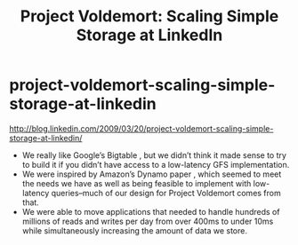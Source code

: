 * project-voldemort-scaling-simple-storage-at-linkedin
#+TITLE: Project Voldemort: Scaling Simple Storage at LinkedIn

http://blog.linkedin.com/2009/03/20/project-voldemort-scaling-simple-storage-at-linkedin/

   - We really like Google’s Bigtable , but we didn’t think it made sense to try to build it if you didn’t have access to a low-latency GFS implementation. 
   - We were inspired by Amazon’s Dynamo paper , which seemed to meet the needs we have as well as being feasible to implement with low-latency queries–much of our design for Project Voldemort comes from that.
   - We were able to move applications that needed to handle hundreds of millions of reads and writes per day from over 400ms to under 10ms while simultaneously increasing the amount of data we store.


